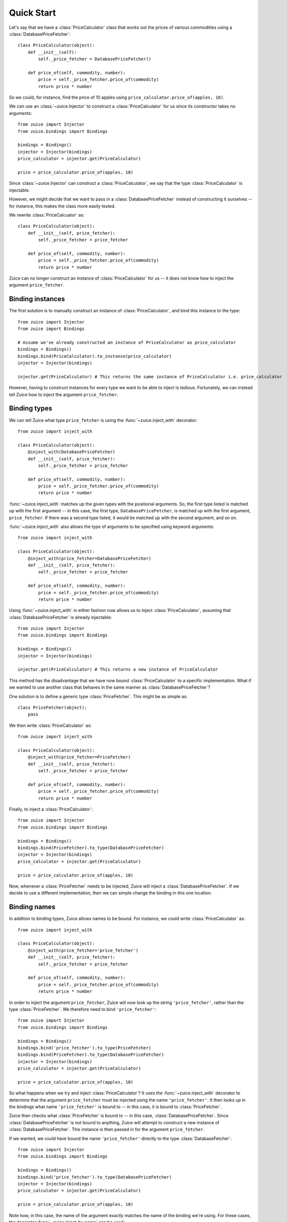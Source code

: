 Quick Start
===========

Let's say that we have a :class:`PriceCalculator` class that works out the prices
of various commodities using a :class:`DatabasePriceFetcher`::

    class PriceCalculator(object):
        def __init__(self):
            self._price_fetcher = DatabasePriceFetcher()
    
        def price_of(self, commodity, number):
            price = self._price_fetcher.price_of(commodity)
            return price * number
            
So we could, for instance, find the price of 10 apples using 
``price_calculator.price_of(apples, 10)``.

We can use an :class:`~zuice.Injector` to construct a :class:`PriceCalculator`
for us since its constructor takes no arguments::

    from zuice import Injector
    from zuice.bindings import Bindings

    bindings = Bindings()
    injector = Injector(bindings)
    price_calculator = injector.get(PriceCalculator)
    
    price = price_calculator.price_of(apples, 10)

Since :class:`~zuice.Injector` can construct a :class:`PriceCalculator`, we
say that the type :class:`PriceCalculator` is injectable.

However, we might decide that we want to pass in a :class:`DatabasePriceFetcher` instead
of constructing it ourselves -- for instance, this makes the class more easily
tested.

We rewrite :class:`PriceCalcuator` as::

    class PriceCalculator(object):
        def __init__(self, price_fetcher):
            self._price_fetcher = price_fetcher
    
        def price_of(self, commodity, number):
            price = self._price_fetcher.price_of(commodity)
            return price * number

Zuice can no longer construct an instance of :class:`PriceCalculator` for us
-- it does not know how to inject the argument ``price_fetcher``.

Binding instances
^^^^^^^^^^^^^^^^^

The first solution is to manually construct an instance of :class:`PriceCalculator`,
and bind this instance to the type::

    from zuice import Injector
    from zuice import Bindings

    # Assume we've already constructed an instance of PriceCalculator as price_calculator
    bindings = Bindings()
    bindings.bind(PriceCalculator).to_instance(price_calculator)
    injector = Injector(bindings)
    
    injector.get(PriceCalculator) # This returns the same instance of PriceCalculator i.e. price_calculator
    
However, having to construct instances for every type we want to be able to
inject is tedious. Fortunately, we can instead tell Zuice how to inject the
argument ``price_fetcher``.

Binding types
^^^^^^^^^^^^^

We can tell Zuice what type ``price_fetcher`` is using the
:func:`~zuice.inject_with` decorator::

    from zuice import inject_with

    class PriceCalculator(object):
        @inject_with(DatabasePriceFetcher)
        def __init__(self, price_fetcher):
            self._price_fetcher = price_fetcher
    
        def price_of(self, commodity, number):
            price = self._price_fetcher.price_of(commodity)
            return price * number

:func:`~zuice.inject_with` matches up the given types with the positional arguments.
So, the first type listed is matched up with the first argument -- in this case,
the first type, ``DatabasePriceFetcher``, is matched up with the first argument, ``price_fetcher``.
If there was a second type listed, it would be matched up with the second argument,
and so on.

:func:`~zuice.inject_with` also allows the type of arguments to be specified
using keyword arguments::

    from zuice import inject_with

    class PriceCalculator(object):
        @inject_with(price_fetcher=DatabasePriceFetcher)
        def __init__(self, price_fetcher):
            self._price_fetcher = price_fetcher
    
        def price_of(self, commodity, number):
            price = self._price_fetcher.price_of(commodity)
            return price * number
            
Using :func:`~zuice.inject_with` in either fashion now allows us to inject
:class:`PriceCalculator`, assuming that :class:`DatabasePriceFetcher` is already
injectable::

    from zuice import Injector
    from zuice.bindings import Bindings

    bindings = Bindings()
    injector = Injector(bindings)
    
    injector.get(PriceCalculator) # This returns a new instance of PriceCalculator
    
This method has the disadvantage that we have now bound :class:`PriceCalculator`
to a specific implementation. What if we wanted to use another class that
behaves in the same manner as :class:`DatabasePriceFetcher`?

One solution is to define a generic type :class:`PriceFetcher`. This might be
as simple as::

    class PriceFetcher(object):
        pass

We then write :class:`PriceCalculator` as::

    from zuice import inject_with

    class PriceCalculator(object):
        @inject_with(price_fetcher=PriceFetcher)
        def __init__(self, price_fetcher):
            self._price_fetcher = price_fetcher
    
        def price_of(self, commodity, number):
            price = self._price_fetcher.price_of(commodity)
            return price * number
    
Finally, to inject a :class:`PriceCalculator`::

    from zuice import Injector
    from zuice.bindings import Bindings

    bindings = Bindings()
    bindings.bind(PriceFetcher).to_type(DatabasePriceFetcher)
    injector = Injector(bindings)
    price_calculator = injector.get(PriceCalculator)
    
    price = price_calculator.price_of(apples, 10)

Now, whenever a :class:`PriceFetcher` needs to be injected, Zuice will inject a
:class:`DatabasePriceFetcher`. If we decide to use a different implementation,
then we can simple change the binding in this one location.

Binding names
^^^^^^^^^^^^^

In addition to binding types, Zuice allows names to be bound. For instance,
we could write :class:`PriceCalculator` as::

    from zuice import inject_with

    class PriceCalculator(object):
        @inject_with(price_fetcher='price_fetcher')
        def __init__(self, price_fetcher):
            self._price_fetcher = price_fetcher
    
        def price_of(self, commodity, number):
            price = self._price_fetcher.price_of(commodity)
            return price * number

In order to inject the argument ``price_fetcher``, Zuice will now look up the string
``'price_fetcher'``, rather than the type :class:`PriceFetcher`. We therefore
need to bind ``'price_fetcher'``::

    from zuice import Injector
    from zuice.bindings import Bindings

    bindings = Bindings()
    bindings.bind('price_fetcher').to_type(PriceFetcher)
    bindings.bind(PriceFetcher).to_type(DatabasePriceFetcher)
    injector = Injector(bindings)
    price_calculator = injector.get(PriceCalculator)
    
    price = price_calculator.price_of(apples, 10)

So what happens when we try and inject :class:`PriceCalculator`? It uses
the :func:`~zuice.inject_with` decorator to determine that the argument
``price_fetcher`` must be injected using the name ``'price_fetcher'``. It then
looks up in the bindings what name ``'price_fetcher'`` is bound to -- in this
case, it is bound to :class:`PriceFetcher`.

Zuice then checks what :class:`PriceFetcher` is bound to -- in this case,
:class:`DatabasePriceFetcher`. Since :class:`DatabasePriceFetcher` is not bound
to anything, Zuice will attempt to construct a new instance of :class:`DatabasePriceFetcher`.
This instance is then passed in for the argument ``price_fetcher``.

If we wanted, we could have bound the name ``'price_fetcher'`` directly to
the type :class:`DatabaseFetcher`::

    from zuice import Injector
    from zuice.bindings import Bindings

    bindings = Bindings()
    bindings.bind('price_fetcher').to_type(DatabasePriceFetcher)
    injector = Injector(bindings)
    price_calculator = injector.get(PriceCalculator)
    
    price = price_calculator.price_of(apples, 10)
    
Note how, in this case, the name of the argument exactly matches the name of the
binding we're using. For these cases, the decorator :func:`~zuice.inject_by_name`
can be used::

    from zuice import inject_by_name

    class PriceCalculator(object):
        @inject_by_name
        def __init__(self, price_fetcher):
            self._price_fetcher = price_fetcher
    
        def price_of(self, commodity, number):
            price = self._price_fetcher.price_of(commodity)
            return price * number

When attempting to inject a :class:`PriceCalculator`, Zuice will lookup the name
``'price_fetcher'`` to inject the argument ``price_fetcher``.

Injecting attributes
^^^^^^^^^^^^^^^^^^^^

Frequently, the arguments in a constructor are assigned to attributes. Therefore,
the decorator :func:`~zuice.inject_attrs` can be used to inject attributes
without having to assign them in the constructor::

    from zuice import inject_attrs

    class PriceCalculator(object):
        @inject_attrs(_price_fetcher=PriceFetcher)
        def __init__(self):
            # Can use self._price_fetcher if we wanted to
            pass
    
        def price_of(self, commodity, number):
            price = self._price_fetcher.price_of(commodity)
            return price * number

The attributes are assigned before the constructor is used, so these attributes
can be used in the constructor if necessary.

While both :func:`~zuice.inject_with` and :func:`~zuice.inject_by_name` do not
change the signature of the constructor they're used on, :func:`~zuice.inject_attrs`
requires the injected attributes as keyword arguments. So, to manually construct
a :class:`PriceCalculator`, we write::

    price_fetcher = ...
    price_calculator = PriceCalculator(_price_fetcher=price_fetcher)

In the cases where no work is done in the constructor, we can use an alternative
method to inject attributes. Firstly, we have :class:`PriceCalculator` inherit
from :class:`~zuice.Injectable`. We then specify the attributes to be injected
using :func:`~zuice.inject`::

    from zuice import Injectable
    from zuice import inject

    class PriceCalculator(Injectable):
        _price_fetcher = inject(PriceFetcher)
    
        def price_of(self, commodity, number):
            price = self._price_fetcher.price_of(commodity)
            return price * number

We can manually construct a :class:`PriceCalculator` in the same manner
as above::
    
    price_fetcher = ...
    price_calculator = PriceCalculator(_price_fetcher=price_fetcher)
